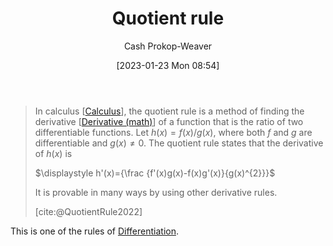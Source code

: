 :PROPERTIES:
:ID:       0f72c0d9-5638-4da7-92a9-796043efb670
:ROAM_REFS: [cite:@QuotientRule2022]
:LAST_MODIFIED: [2023-09-28 Thu 21:17]
:END:
#+title: Quotient rule
#+hugo_custom_front_matter: :slug "0f72c0d9-5638-4da7-92a9-796043efb670"
#+author: Cash Prokop-Weaver
#+date: [2023-01-23 Mon 08:54]
#+filetags: :concept:

#+begin_quote
In calculus [[[id:9dd5be35-ca4c-4c0b-8e1c-57025b2e2ba7][Calculus]]], the quotient rule is a method of finding the derivative [[[id:555a96ec-560f-4087-939f-5985f0ad0cb6][Derivative (math)]]] of a function that is the ratio of two differentiable functions. Let $\displaystyle h(x)=f(x)/g(x)$, where both $f$ and $g$ are differentiable and $\displaystyle g(x)\neq 0$. The quotient rule states that the derivative of $h(x)$ is

$\displaystyle h'(x)={\frac {f'(x)g(x)-f(x)g'(x)}{g(x)^{2}}}$

It is provable in many ways by using other derivative rules.

[cite:@QuotientRule2022]
#+end_quote

This is one of the rules of [[id:d5355c3a-2137-46b2-af5a-10f9c3a6705f][Differentiation]].

* Flashcards :noexport:
** Definition ([[id:9dd5be35-ca4c-4c0b-8e1c-57025b2e2ba7][Calculus]]) :fc:
:PROPERTIES:
:CREATED: [2023-01-23 Mon 08:58]
:FC_CREATED: 2023-01-23T16:58:34Z
:FC_TYPE:  double
:ID:       77cec718-0953-48ed-b5ac-834c639911c4
:END:
:REVIEW_DATA:
| position | ease | box | interval | due                  |
|----------+------+-----+----------+----------------------|
| front    | 2.20 |   7 |   178.24 | 2024-03-10T20:49:56Z |
| back     | 2.80 |   7 |   376.24 | 2024-09-20T19:21:33Z |
:END:

[[id:0f72c0d9-5638-4da7-92a9-796043efb670][Quotient rule]]

*** Back

$h(x)=\frac{f(x)}{g(x)}$
$\displaystyle h'(x)={\frac {f'(x)g(x)-f(x)g'(x)}{g(x)^{2}}}$
*** Source
[cite:@QuotientRule2022]
** Equivalence :fc:
:PROPERTIES:
:CREATED: [2023-01-23 Mon 08:58]
:FC_CREATED: 2023-01-23T17:01:32Z
:FC_TYPE:  cloze
:ID:       f7698f9a-186b-46c1-aaea-a4d4f00a1de0
:FC_CLOZE_MAX: 1
:FC_CLOZE_TYPE: deletion
:END:
:REVIEW_DATA:
| position | ease | box | interval | due                  |
|----------+------+-----+----------+----------------------|
|        0 | 2.80 |   7 |   459.87 | 2025-01-01T01:12:27Z |
:END:

$h(x)=\frac{f(x)}{g(x)}$


$h'(x)$ $=$ {{$\frac {f'(x)g(x)-f(x)g'(x)}{g(x)^{2}}$}@0}

*** Source
[cite:@QuotientRule2022]
#+print_bibliography: